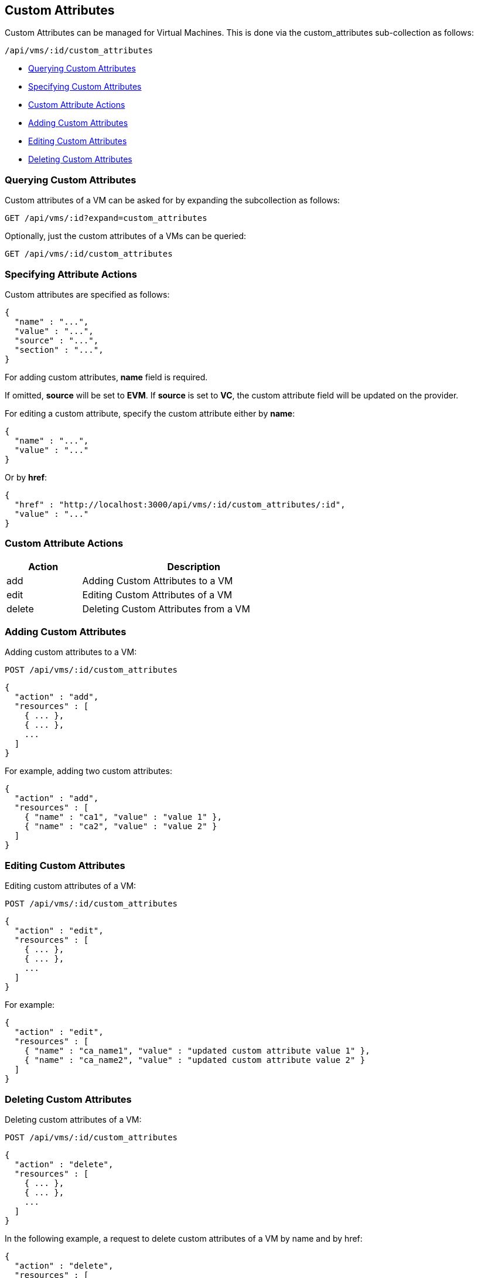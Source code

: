 
[[custom-attributes]]
== Custom Attributes

Custom Attributes can be managed for Virtual Machines. This is done via the
custom_attributes sub-collection as follows:

[source,data]
----
/api/vms/:id/custom_attributes
----

* link:#querying-custom-attributes[Querying Custom Attributes]
* link:#specifying-custom-attributes[Specifying Custom Attributes]
* link:#custom-attribute-actions[Custom Attribute Actions]
* link:#add-custom-attributes[Adding Custom Attributes]
* link:#edit-custom-attributes[Editing Custom Attributes]
* link:#delete-custom-attributes[Deleting Custom Attributes]

[[querying-custom-attributes]]
=== Querying Custom Attributes

Custom attributes of a VM can be asked for by expanding the subcollection as follows:

----
GET /api/vms/:id?expand=custom_attributes
----

Optionally, just the custom attributes of a VMs can be queried:

----
GET /api/vms/:id/custom_attributes
----

[[specifying-attribute-actions]]
=== Specifying Attribute Actions

Custom attributes are specified as follows:

[source,json]
----
{
  "name" : "...",
  "value" : "...",
  "source" : "...",
  "section" : "...",
}
----

For adding custom attributes, *name* field is required.

If omitted, *source* will be set to *EVM*.  If *source* is set to *VC*,
the custom attribute field will be updated on the provider.

For editing a custom attribute, specify the custom attribute either by *name*:

[source,json]
----
{
  "name" : "...",
  "value" : "..."
}
----

Or by *href*:

[source,json]
----
{
  "href" : "http://localhost:3000/api/vms/:id/custom_attributes/:id",
  "value" : "..."
}
----

[[custom-attribute-actions]]
=== Custom Attribute Actions

[cols="1,3",options="header",width="60%"]
|=====================
| Action | Description
| add | Adding Custom Attributes to a VM
| edit | Editing Custom Attributes of a VM
| delete | Deleting Custom Attributes from a VM
|=====================

[[add-custom-attributes]]
=== Adding Custom Attributes

Adding custom attributes to a VM:

----
POST /api/vms/:id/custom_attributes
----

[source,json]
----
{
  "action" : "add",
  "resources" : [
    { ... },
    { ... },
    ...
  ]
}
----

For example, adding two custom attributes:

[source,json]
----
{
  "action" : "add",
  "resources" : [
    { "name" : "ca1", "value" : "value 1" },
    { "name" : "ca2", "value" : "value 2" }
  ]
}
----


[[edit-custom-attributes]]
=== Editing Custom Attributes

Editing custom attributes of a VM:

----
POST /api/vms/:id/custom_attributes
----

[source,json]
----
{
  "action" : "edit",
  "resources" : [
    { ... },
    { ... },
    ...
  ]
}
----

For example:

[source,json]
----
{
  "action" : "edit",
  "resources" : [
    { "name" : "ca_name1", "value" : "updated custom attribute value 1" },
    { "name" : "ca_name2", "value" : "updated custom attribute value 2" }
  ]
}
----

[[delete-custom-attributes]]
=== Deleting Custom Attributes

Deleting custom attributes of a VM:

----
POST /api/vms/:id/custom_attributes
----

[source,json]
----
{
  "action" : "delete",
  "resources" : [
    { ... },
    { ... },
    ...
  ]
}
----


In the following example, a request to delete custom attributes of a VM by name and by href:

[source,json]
----
{
  "action" : "delete",
  "resources" : [
    { "name" : "ca_name1" },
    { "href" : "http://localhost:3000/api/vms/:id/custom_attributes/:id" }
  ]
}
----

Custom attributes can be deleted via a _delete_ action as follows:

----
POST /api/vms/:id/custom_attributes/:ca_id
----

[source,json]
----
{
  "action" : "delete"
}
----

They can also be deleted via the DELETE method:

----
DELETE /api/vms/:id/custom_attributes/:ca_id
----


